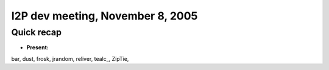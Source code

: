 I2P dev meeting, November 8, 2005
=================================

Quick recap
-----------

* **Present:**

bar,
dust,
frosk,
jrandom,
reliver,
tealc\_,
ZipTie,
